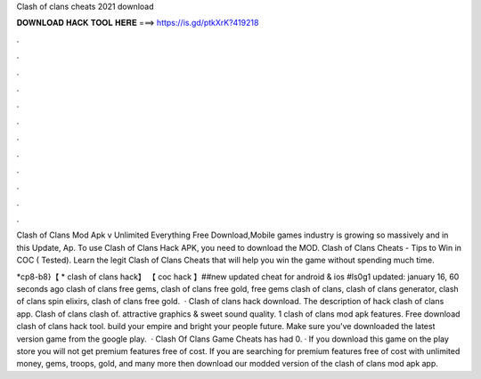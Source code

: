 Clash of clans cheats 2021 download



𝐃𝐎𝐖𝐍𝐋𝐎𝐀𝐃 𝐇𝐀𝐂𝐊 𝐓𝐎𝐎𝐋 𝐇𝐄𝐑𝐄 ===> https://is.gd/ptkXrK?419218



.



.



.



.



.



.



.



.



.



.



.



.

Clash of Clans Mod Apk v Unlimited Everything Free Download,Mobile games industry is growing so massively and in this Update, Ap. To use Clash of Clans Hack APK, you need to download the MOD. Clash of Clans Cheats - Tips to Win in COC ( Tested). Learn the legit Clash of Clans Cheats that will help you win the game without spending much time.

*cp8-b8}【 * clash of clans hack】 【 coc hack 】##new updated cheat for android & ios #ls0g1 updated: january 16, 60 seconds ago clash of clans free gems, clash of clans free gold, free gems clash of clans, clash of clans generator, clash of clans spin elixirs, clash of clans free gold.  · Clash of clans hack download. The description of hack clash of clans app. Clash of clans clash of. attractive graphics & sweet sound quality. 1 clash of clans mod apk features. Free download clash of clans hack tool. build your empire and bright your people future. Make sure you've downloaded the latest version game from the google play.  · Clash Of Clans Game Cheats has had 0. · If you download this game on the play store you will not get premium features free of cost. If you are searching for premium features free of cost with unlimited money, gems, troops, gold, and many more then download our modded version of the clash of clans mod apk app.
